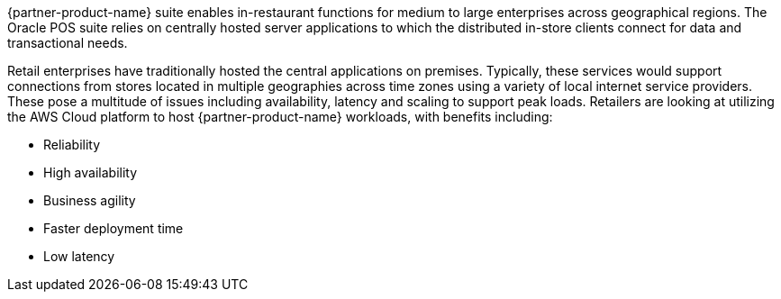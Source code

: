 // Replace the content in <>
// Briefly describe the software. Use consistent and clear branding. 
// Include the benefits of using the software on AWS, and provide details on usage scenarios.

{partner-product-name} suite enables in-restaurant functions for medium to large enterprises across geographical regions. The Oracle POS suite relies on centrally hosted server applications to which the distributed in-store clients connect for data and transactional needs. 

Retail enterprises have traditionally hosted the central applications on premises. Typically, these services would support connections from stores located in multiple geographies across time zones using a variety of local internet service providers. These pose a multitude of issues including availability, latency and scaling to support peak loads. Retailers are looking at utilizing the AWS Cloud platform to host {partner-product-name} workloads, with benefits including:

* Reliability
* High availability
* Business agility
* Faster deployment time
* Low latency


